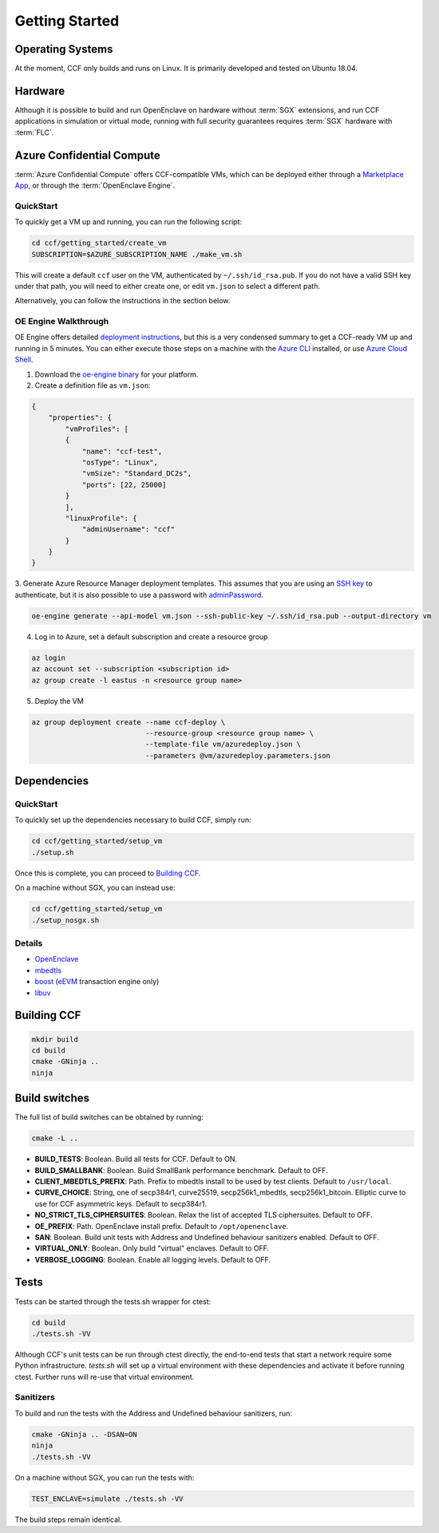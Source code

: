 .. _getting_started:

Getting Started
===============

Operating Systems
-----------------

At the moment, CCF only builds and runs on Linux. It is primarily developed and
tested on Ubuntu 18.04.

Hardware
--------

Although it is possible to build and run OpenEnclave on hardware without :term:`SGX` extensions,
and run CCF applications in simulation or virtual mode, running with full security guarantees
requires :term:`SGX` hardware with :term:`FLC`.

Azure Confidential Compute
--------------------------

:term:`Azure Confidential Compute` offers CCF-compatible VMs, which can be deployed either through
a `Marketplace App`_, or through the :term:`OpenEnclave Engine`.

.. _`Marketplace App`: https://aka.ms/ccvm

QuickStart
``````````

To quickly get a VM up and running, you can run the following script:

.. code-block:: bash

    cd ccf/getting_started/create_vm
    SUBSCRIPTION=$AZURE_SUBSCRIPTION_NAME ./make_vm.sh

This will create a default ``ccf`` user on the VM, authenticated by ``~/.ssh/id_rsa.pub``. If you do
not have a valid SSH key under that path, you will need to either create one, or edit
``vm.json`` to select a different path.

Alternatively, you can follow the instructions in the section below.

OE Engine Walkthrough
`````````````````````

OE Engine offers detailed `deployment instructions`_, but this is a very condensed summary
to get a CCF-ready VM up and running in 5 minutes. You can either execute those steps on a
machine with the `Azure CLI`_ installed, or use `Azure Cloud Shell`_.

1. Download the `oe-engine binary`_ for your platform.
2. Create a definition file as ``vm.json``:

.. code-block:: json

    {
        "properties": {
            "vmProfiles": [
            {
                "name": "ccf-test",
                "osType": "Linux",
                "vmSize": "Standard_DC2s",
                "ports": [22, 25000]
            }
            ],
            "linuxProfile": {
                "adminUsername": "ccf"
            }
        }
    }

3. Generate Azure Resource Manager deployment templates. This assumes that you are using an `SSH key`_ to
authenticate, but it is also possible to use a password with adminPassword_.

.. code-block:: bash

    oe-engine generate --api-model vm.json --ssh-public-key ~/.ssh/id_rsa.pub --output-directory vm

4. Log in to Azure, set a default subscription and create a resource group

.. code-block:: bash

    az login
    az account set --subscription <subscription id>
    az group create -l eastus -n <resource group name>

5. Deploy the VM

.. code-block:: bash

    az group deployment create --name ccf-deploy \
                               --resource-group <resource group name> \
                               --template-file vm/azuredeploy.json \
                               --parameters @vm/azuredeploy.parameters.json

.. _`oe-engine binary`: https://github.com/Microsoft/oe-engine/releases
.. _`deployment instructions`: https://github.com/Microsoft/oe-engine/blob/master/docs/deployment.md
.. _`adminPassword`: https://github.com/Microsoft/oe-engine/blob/master/docs/examples/oe-lnx-passwd.json
.. _`Azure CLI`: https://docs.microsoft.com/en-us/cli/azure/install-azure-cli?view=azure-cli-latest
.. _`Azure Cloud Shell`: https://docs.microsoft.com/en-us/azure/cloud-shell/overview
.. _`SSH key`: https://docs.microsoft.com/en-us/azure/virtual-machines/linux/mac-create-ssh-keys

Dependencies
------------

QuickStart
``````````

To quickly set up the dependencies necessary to build CCF, simply run:

.. code-block:: bash

    cd ccf/getting_started/setup_vm
    ./setup.sh

Once this is complete, you can proceed to `Building CCF`_.

On a machine without SGX, you can instead use:

.. code-block:: bash

    cd ccf/getting_started/setup_vm
    ./setup_nosgx.sh

Details
```````

- OpenEnclave_
- mbedtls_
- boost_ (eEVM_ transaction engine only)
- libuv_

.. _OpenEnclave: https://github.com/openenclave/openenclave
.. _mbedtls: https://tls.mbed.org/
.. _boost: https://www.boost.org/
.. _libuv: https://github.com/libuv/libuv
.. _eEvm: https://github.com/Microsoft/eEVM

Building CCF
-------------

.. code-block:: bash

    mkdir build
    cd build
    cmake -GNinja ..
    ninja

.. note:::

    CCF defaults to building RelWithDebInfo_.

.. _RelWithDebInfo: https://cmake.org/cmake/help/latest/variable/CMAKE_BUILD_TYPE.html

Build switches
--------------

The full list of build switches can be obtained by running:

.. code-block:: bash

    cmake -L ..

* **BUILD_TESTS**: Boolean. Build all tests for CCF. Default to ON.
* **BUILD_SMALLBANK**: Boolean. Build SmallBank performance benchmark. Default to OFF.
* **CLIENT_MBEDTLS_PREFIX**: Path. Prefix to mbedtls install to be used by test clients. Default to ``/usr/local``.
* **CURVE_CHOICE**: String, one of secp384r1, curve25519, secp256k1_mbedtls, secp256k1_bitcoin. Elliptic curve to use for CCF asymmetric keys. Default to secp384r1.
* **NO_STRICT_TLS_CIPHERSUITES**: Boolean. Relax the list of accepted TLS ciphersuites. Default to OFF.
* **OE_PREFIX**: Path. OpenEnclave install prefix. Default to ``/opt/openenclave``.
* **SAN**: Boolean. Build unit tests with Address and Undefined behaviour sanitizers enabled. Default to OFF.
* **VIRTUAL_ONLY**: Boolean. Only build "virtual" enclaves. Default to OFF.
* **VERBOSE_LOGGING**: Boolean. Enable all logging levels. Default to OFF.

Tests
-----

Tests can be started through the tests.sh wrapper for ctest:

.. code-block:: bash

    cd build
    ./tests.sh -VV


Although CCF's unit tests can be run through ctest directly, the end-to-end tests that
start a network require some Python infrastructure. `tests.sh` will set up a virtual
environment with these dependencies and activate it before running ctest. Further runs
will re-use that virtual environment.

Sanitizers
``````````

To build and run the tests with the Address and Undefined behaviour sanitizers, run:

.. code-block:: bash

    cmake -GNinja .. -DSAN=ON
    ninja
    ./tests.sh -VV

On a machine without SGX, you can run the tests with:

.. code-block:: bash

    TEST_ENCLAVE=simulate ./tests.sh -VV

The build steps remain identical.
